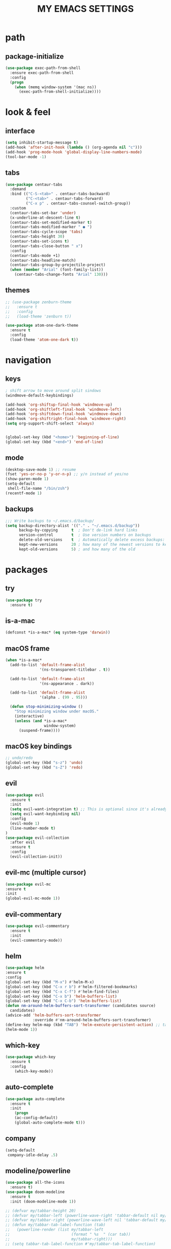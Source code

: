 #+TITLE: MY EMACS SETTINGS
* path
** package-initialize
#+BEGIN_SRC emacs-lisp
  (use-package exec-path-from-shell
    :ensure exec-path-from-shell
    :config
    (progn
      (when (memq window-system '(mac ns))
        (exec-path-from-shell-initialize))))
#+END_SRC
* look & feel
** interface
#+BEGIN_SRC emacs-lisp
  (setq inhibit-startup-message t)
  (add-hook 'after-init-hook (lambda () (org-agenda nil "c")))
  (add-hook 'prog-mode-hook 'global-display-line-numbers-mode)
  (tool-bar-mode -1)
#+END_SRC
** tabs
#+BEGIN_SRC emacs-lisp
  (use-package centaur-tabs
    :demand
    :bind (("C-S-<tab>" . centaur-tabs-backward)
           ("C-<tab>" . centaur-tabs-forward)
           ("C-x p" . centaur-tabs-counsel-switch-group))
    :custom
    (centaur-tabs-set-bar 'under)
    (x-underline-at-descent-line t)
    (centaur-tabs-set-modified-marker t)
    (centaur-tabs-modified-marker " ● ")
    (centaur-tabs-cycle-scope 'tabs)
    (centaur-tabs-height 30)
    (centaur-tabs-set-icons t)
    (centaur-tabs-close-button " x")
    :config
    (centaur-tabs-mode +1)
    (centaur-tabs-headline-match)
    (centaur-tabs-group-by-projectile-project)
    (when (member "Arial" (font-family-list))
      (centaur-tabs-change-fonts "Arial" 130)))

#+END_SRC
** themes
   #+BEGIN_SRC emacs-lisp
     ;; (use-package zenburn-theme
     ;;   :ensure t
     ;;   :config
     ;;   (load-theme 'zenburn t))

     (use-package atom-one-dark-theme
       :ensure t
       :config
       (load-theme 'atom-one-dark t))
   #+END_SRC
* navigation
** keys
#+BEGIN_SRC emacs-lisp
  ; shift arrow to move around split sindows
  (windmove-default-keybindings)

  (add-hook 'org-shiftup-final-hook 'windmove-up)
  (add-hook 'org-shiftleft-final-hook 'windmove-left)
  (add-hook 'org-shiftdown-final-hook 'windmove-down)
  (add-hook 'org-shiftright-final-hook 'windmove-right)
  (setq org-support-shift-select 'always)


  (global-set-key (kbd "<home>") 'beginning-of-line)
  (global-set-key (kbd "<end>") 'end-of-line)
   #+END_SRC
** mode
   #+BEGIN_SRC emacs-lisp
     (desktop-save-mode 1) ;; resume
     (fset 'yes-or-no-p 'y-or-n-p) ;; y/n instead of yes/no
     (show-paren-mode 1)
     (setq-default
      shell-file-name "/bin/zsh")
     (recentf-mode 1)
   #+END_SRC
** backups
#+BEGIN_SRC emacs-lisp
  ;;; Write backups to ~/.emacs.d/backup/
  (setq backup-directory-alist '(("." . "~/.emacs.d/backup"))
        backup-by-copying      t  ; Don't de-link hard links
        version-control        t  ; Use version numbers on backups
        delete-old-versions    t  ; Automatically delete excess backups:
        kept-new-versions      20 ; how many of the newest versions to keep
        kept-old-versions      5) ; and how many of the old
#+END_SRC
* packages
** try
   #+BEGIN_SRC emacs-lisp
(use-package try
  :ensure t)
   #+END_SRC
** is-a-mac
#+BEGIN_SRC emacs-lisp
(defconst *is-a-mac* (eq system-type 'darwin))
#+END_SRC
** macOS frame
#+BEGIN_SRC emacs-lisp
  (when *is-a-mac*
    (add-to-list 'default-frame-alist
                 '(ns-transparent-titlebar . t))

    (add-to-list 'default-frame-alist
                 '(ns-appearance . dark))

    (add-to-list 'default-frame-alist
                 '(alpha . (99 . 95)))

    (defun stop-minimizing-window ()
      "Stop minimizing window under macOS."
      (interactive)
      (unless (and *is-a-mac*
                   window-system)
        (suspend-frame))))
#+END_SRC
** macOS key bindings
#+BEGIN_SRC emacs-lisp
  ;; undo/redo
  (global-set-key (kbd "s-z") 'undo)
  (global-set-key (kbd "s-Z") 'redo)
#+END_SRC
** evil
   #+BEGIN_SRC emacs-lisp
(use-package evil
  :ensure t
  :init
  (setq evil-want-integration t) ;; This is optional since it's already set to t by default.
  (setq evil-want-keybinding nil)
  :config
  (evil-mode 1)
  (line-number-mode t)
)
(use-package evil-collection
  :after evil
  :ensure t
  :config
  (evil-collection-init))
   #+END_SRC
** evil-mc (multiple cursor)
#+BEGIN_SRC emacs-lisp
(use-package evil-mc
:ensure t
:init
(global-evil-mc-mode 1))
#+END_SRC
** evil-commentary
#+BEGIN_SRC emacs-lisp
  (use-package evil-commentary
    :ensure t
    :init
    (evil-commentary-mode))
#+END_SRC
** helm
#+BEGIN_SRC emacs-lisp
(use-package helm
:ensure t
:config
(global-set-key (kbd "M-x") #'helm-M-x)
(global-set-key (kbd "C-x r b") #'helm-filtered-bookmarks)
(global-set-key (kbd "C-x C-f") #'helm-find-files)
(global-set-key (kbd "C-x b") 'helm-buffers-list)
(global-set-key (kbd "C-x C-b") 'helm-buffers-list)
(defun nm-around-helm-buffers-sort-transformer (candidates source)
  candidates)
(advice-add 'helm-buffers-sort-transformer
            :override #'nm-around-helm-buffers-sort-transformer)
(define-key helm-map (kbd "TAB") 'helm-execute-persistent-action) ;; tab to complete, not enters selection
(helm-mode 1))
#+END_SRC
** which-key
   #+BEGIN_SRC emacs-lisp
(use-package which-key
  :ensure t
  :config
    (which-key-mode))
   #+END_SRC
** auto-complete
   #+BEGIN_SRC emacs-lisp
(use-package auto-complete
  :ensure t
  :init
    (progn
    (ac-config-default)
    (global-auto-complete-mode t)))
   #+END_SRC
** company
#+BEGIN_SRC emacs-lisp
  (setq-default
   company-idle-delay .5)
#+END_SRC
** modeline/powerline
   #+BEGIN_SRC emacs-lisp
     (use-package all-the-icons
       :ensure t)
     (use-package doom-modeline
       :ensure t
       :init (doom-modeline-mode 1))

     ;; (defvar my/tabbar-height 20)
     ;; (defvar my/tabbar-left (powerline-wave-right 'tabbar-default nil my/tabbar-height))
     ;; (defvar my/tabbar-right (powerline-wave-left nil 'tabbar-default my/tabbar-height))
     ;; (defun my/tabbar-tab-label-function (tab)
     ;;   (powerline-render (list my/tabbar-left
     ;;                           (format " %s  " (car tab))
     ;;                           my/tabbar-right)))
     ;; (setq tabbar-tab-label-function #'my/tabbar-tab-label-function)
   #+END_SRC
** yasnippet
   #+BEGIN_SRC emacs-lisp
(use-package yasnippet
   :ensure t
   :init
   (yas-global-mode 1))
(use-package yasnippet-snippets
   :ensure t)
(use-package auto-yasnippet
   :ensure t)
   #+END_SRC
** flycheck
#+BEGIN_SRC emacs-lisp
  (use-package flycheck
    :ensure t
    :init (global-flycheck-mode))

  (use-package flycheck-inline
    :ensure t
    :init (global-flycheck-inline-mode))
#+END_SRC
** gradle/grails/groovy
#+BEGIN_SRC emacs-lisp
  (use-package gradle-mode
    :ensure t)

  (use-package grails-mode
    :ensure t)

  (use-package groovy-mode
    :ensure t)
#+END_SRC
** magit
#+BEGIN_SRC emacs-lisp
  ;; git wrapper
  (use-package magit
    :ensure t
    :config
    (global-set-key (kbd "C-x g") 'magit-status))

  (use-package diff-hl
    :ensure t
    :defer 3
    :init
    (global-diff-hl-mode 1)
    (diff-hl-dir-mode 1)
    (diff-hl-margin-mode 1)
    (advice-add 'svn-status-update-modeline :after #'diff-hl-update)
    (add-hook 'magit-pre-refresh-hook 'diff-hl-magit-pre-refresh)
    (add-hook 'magit-post-refresh-hook 'diff-hl-magit-post-refresh))
#+END_SRC
** projectile
#+BEGIN_SRC emacs-lisp
  (use-package projectile
    :ensure t
    :config
    (define-key projectile-mode-map (kbd "s-p") 'projectile-command-map)
    (define-key projectile-mode-map (kbd "C-c p") 'projectile-command-map)
    (projectile-mode +1))
#+END_SRC
** treemacs
#+BEGIN_SRC emacs-lisp   
  (use-package treemacs
    :ensure t
    :defer t
    :init
    (with-eval-after-load 'winum
      (define-key winum-keymap (kbd "M-0") #'treemacs-select-window))
    :config
    (progn
      (setq treemacs-collapse-dirs                 (if treemacs-python-executable 3 0)
            treemacs-deferred-git-apply-delay      0.5
            treemacs-directory-name-transformer    #'identity
            treemacs-display-in-side-window        t
            treemacs-eldoc-display                 t
            treemacs-file-event-delay              5000
            treemacs-file-extension-regex          treemacs-last-period-regex-value
            treemacs-file-follow-delay             0.2
            treemacs-file-name-transformer         #'identity
            treemacs-follow-after-init             t
            treemacs-git-command-pipe              ""
            treemacs-goto-tag-strategy             'refetch-index
            treemacs-indentation                   2
            treemacs-indentation-string            " "
            treemacs-is-never-other-window         nil
            treemacs-max-git-entries               5000
            treemacs-missing-project-action        'ask
            treemacs-move-forward-on-expand        nil
            treemacs-no-png-images                 nil
            treemacs-no-delete-other-windows       t
            treemacs-project-follow-cleanup        nil
            treemacs-persist-file                  (expand-file-name ".cache/treemacs-persist" user-emacs-directory)
            treemacs-position                      'left
            treemacs-recenter-distance             0.1
            treemacs-recenter-after-file-follow    nil
            treemacs-recenter-after-tag-follow     nil
            treemacs-recenter-after-project-jump   'always
            treemacs-recenter-after-project-expand 'on-distance
            treemacs-show-cursor                   nil
            treemacs-show-hidden-files             nil
            treemacs-silent-filewatch              nil
            treemacs-silent-refresh                nil
            treemacs-sorting                       'alphabetic-asc
            treemacs-space-between-root-nodes      t
            treemacs-tag-follow-cleanup            t
            treemacs-tag-follow-delay              1.5
            treemacs-user-mode-line-format         nil
            treemacs-user-header-line-format       nil
            treemacs-width                         45)

      ;; The default width and height of the icons is 22 pixels. If you are
      ;; using a Hi-DPI display, uncomment this to double the icon size.
      ;;(treemacs-resize-icons 44)

      (treemacs-follow-mode t)
      (treemacs-filewatch-mode t)
      (treemacs-fringe-indicator-mode t)
      (pcase (cons (not (null (executable-find "git")))
                   (not (null treemacs-python-executable)))
        (`(t . t)
         (treemacs-git-mode 'deferred))
        (`(t . _)
         (treemacs-git-mode 'simple))))
    :bind
    (:map global-map
          ("C-`"       . treemacs-select-window)
          ("M-0"       . treemacs-select-window)
          ("C-x t 1"   . treemacs-delete-other-windows)
          ("C-x t t"   . treemacs)
          ("C-x t B"   . treemacs-bookmark)
          ("C-x t C-t" . treemacs-find-file)
          ("C-x t M-t" . treemacs-find-tag)))

  (use-package treemacs-evil
    :after treemacs evil
    :ensure t)

  (use-package treemacs-projectile
    :after treemacs projectile
    :ensure t)

  (use-package treemacs-icons-dired
    :after treemacs dired
    :ensure t
    :config (treemacs-icons-dired-mode))

  (use-package treemacs-magit
    :after treemacs magit
    :ensure t)

  (use-package treemacs-persp ;;treemacs-persective if you use perspective.el vs. persp-mode
    :after treemacs persp-mode ;;or perspective vs. persp-mode
    :ensure t
    :config (treemacs-set-scope-type 'Perspectives))   

  (add-hook 'emacs-startup-hook 'treemacs)
#+END_SRC
** saveplace
#+BEGIN_SRC emacs-lisp
  (use-package saveplace
    :ensure t
    :init
    (save-place-mode 1))
#+END_SRC
** buffer-move
#+BEGIN_SRC emacs-lisp
  (use-package buffer-move
    :ensure t
    :config
    (global-set-key (kbd "<s-S-left>")   'buf-move-left)
    (global-set-key (kbd "<s-S-right>")  'buf-move-right)
    (global-set-key (kbd "<s-S-up>")  'buf-move-up)
    (global-set-key (kbd "<s-S-down>")  'buf-move-down))
#+END_SRC
** rainbow-delimiters
#+BEGIN_SRC emacs-lisp
  (use-package rainbow-delimiters
    :ensure t)
  (add-hook 'prog-mode-hook  #'rainbow-delimiters-mode)
#+END_SRC
** aggressive-indent
#+BEGIN_SRC emacs-lisp
(use-package aggressive-indent
:ensure t
:config
(global-aggressive-indent-mode 1)
;;(add-to-list 'aggressive-indent-excluded-modes 'html-mode)
)
#+END_SRC
** spell-checking
#+BEGIN_SRC emacs-lisp

#+END_SRC
** markdown-mode
http://jblevins.org/projects/markdown-mode/
For the preview required to install
- Ubuntu: sudo apt-get install libtext-multimarkdown-perl
- MacOSX: brew install multimarkdown
#+BEGIN_SRC emacs-lisp
  (use-package markdown-mode
    :ensure t
    :commands (markdown-mode gfm-mode)
    :mode (("README\\.md\\'" . gfm-mode)
           ("\\.md\\'" . markdown-mode)
           ("\\.markdown\\'" . markdown-mode))
    :init (setq markdown-command "multimarkdown"))
#+END_SRC
** plantuml-mode
#+BEGIN_SRC emacs-lisp
  (use-package plantuml-mode
    :init
    (add-to-list 'auto-mode-alist '("\\.plantuml\\'". plantuml-mode)) ;; Ref https://github.com/skuro/plantuml-mode/blob/ea45a13707abd2a70df183f1aec6447197fc9ccc/README.md#enable-the-major-mode
    :config
    (setq plantuml-default-exec-mode 'executable) ;; Ref https://github.com/skuro/plantuml-mode/blob/ea45a13707abd2a70df183f1aec6447197fc9ccc/README.md#execution-modes and https://github.com/skuro/plantuml-mode/blob/ea45a13707abd2a70df183f1aec6447197fc9ccc/README.md#quick-guide
    )
#+END_SRC
** dumb-jump
#+BEGIN_SRC emacs-lisp
  (use-package dumb-jump
    :bind (("M-g j" . dumb-jump-go)
           ;; No need to bind `dumb-jump-back` - just use `M-,` i.e. `xref-pop-marker-stack`.
           ))
#+END_SRC
* org
** main
#+BEGIN_SRC emacs-lisp
  (custom-set-faces
   '(org-document-title ((t (:weight bold :height 2.0)))) 
   '(org-level-1 ((t (:inherit outline-1 :weight semibold :font "Source Code Pro" :height 1.75))))
   '(org-level-2 ((t (:inherit outline-2 :font "Source Code Pro" :height 1.4))))
   '(org-level-3 ((t (:inherit outline-3 :font "Source Code Pro" :height 1.3))))
   '(org-level-4 ((t (:inherit outline-4 :font "Source Code Pro" :height 1.2))))
   '(org-level-5 ((t (:inherit outline-5 :font "Source Code Pro" :height 1.1))))
   '(org-level-6 ((t (:inherit outline-5 :font "Source Code Pro" :height 1.1))))
   '(org-level-7 ((t (:inherit outline-5 :font "Source Code Pro" :height 1.1))))
   '(org-level-8 ((t (:inherit outline-5 :font "Source Code Pro" :height 1.1))))
   )

  ;; KEYWORDS
  ;; ! = timestamp, @ = note with timestamp
  (setq org-todo-keywords '((sequence "TODO(t)"
                                      "STARTED(s)"
                                      "WAITING(w)"
                                      "|"
                                      "DONE(d!)"
                                      "CANCELED(c@)"
                                      "DEFERRED(f@)")))
  (setq org-todo-keyword-faces
    '(("TODO" . "red")
  ("STARTED" . "yellow")
  ("WAITING" . "lightgreen")
  ("DONE" . "green")
  ("CANCELED" . "skyblue")
  ("DEFERRED" . "skyblue")))
#+END_SRC
** languages
#+BEGIN_SRC emacs-lisp
  (with-eval-after-load 'org
    (org-babel-do-load-languages 'org-babel-load-languages 
                                 '((ruby . t)
                                   (python . t)
                                   (shell . t)
                                   (js . t)
                                   (org . t)
                                   (C . t)
                                   (sql . t)
                                   (java . t)
                                   (plantuml . t)
                                   )))
(setq org-plantuml-jar-path
      (expand-file-name "~/plantuml.jar"))
#+END_SRC
** bullets 
#+BEGIN_SRC emacs-lisp
  (use-package org-bullets
  :ensure t
  :init
  (add-hook 'org-mode-hook (lambda () (org-bullets-mode 1))))

  (setq org-bullets-bullet-list '("◉" "◇" "►" "○" "◎" ))
#+END_SRC
** habits
#+BEGIN_SRC emacs-lisp
  (add-to-list 'org-modules 'org-habit)
  (require 'org-habit)
  (setq org-habit-show-all-today t)
  (setq org-habit-graph-column 50)
  (setq org-habit-preceding-days 55)
  (setq org-habit-following-days 7)
#+END_SRC
** agenda
#+BEGIN_SRC emacs-lisp
  (global-set-key "\C-ca" 'org-agenda)

  (setq org-agenda-start-on-weekday nil)

  ;; line
  (setq title-underline '--------------------)

  ;; headers
  (defun create-header (title)
    (format "\n\n⚡ %s:\n%s"
            (symbol-value 'title)
            (symbol-value 'title-underline)))

  (defun create-first-header (title)
    (format "⚡ %s:\n%s"
            (symbol-value 'title)
            (symbol-value 'title-underline)))

  ;; don't show tasks as scheduled if they are already shown as a deadline
  ;; (setq org-agenda-skip-scheduled-if-deadline-is-shown t)

  ;; agenda set which files to look for
  (setq org-agenda-files '("~/Dropbox/org/"))

  ;; open agenda in current window
  (setq org-agenda-window-setup (quote current-window))

  ;; don't show done tasks
  (setq org-agenda-skip-scheduled-if-done t)
  (setq org-agenda-skip-deadline-if-done t)

  ;; don't show tasks that are scheduled or have deadlines in the
  ;; normal todo list
  (setq org-agenda-todo-ignore-deadlines (quote all))
  (setq org-agenda-todo-ignore-scheduled (quote all))

  ;; don't show agenda block separators
  (setq org-agenda-block-separator nil)

  ;; sort tasks in order of when they are due and then by priority
  (setq org-agenda-sorting-strategy
        (quote
         ((agenda deadline-up habit-down time-up 
                  priority-down timestamp-down category-keep))))

  ;; use am/pm instead 24h format
  (setq org-agenda-timegrid-use-ampm t)

  ;; my custom view of agenda and todos
  (setq org-agenda-custom-commands
        '(("c" "My Custom Summary for Today"
           ((agenda "" ((org-agenda-time-grid nil)
                        (org-agenda-span 1)
                        (org-deadline-warning-days 365)
                        (org-agenda-sorting-strategy '(deadline-down))
                        (org-agenda-entry-types '(:deadline))
                        (org-agenda-overriding-header (create-first-header "Upcoming deadlines"))))
            (tags-todo "SCHEDULED<\"<today>\""
                       ((org-agenda-sorting-strategy '(timestamp-down))
                        (org-agenda-overriding-header (create-header "Overdue tasks"))))
            (tags-todo "SCHEDULED>=\"<today>\"&SCHEDULED<\"<tomorrow>\"|DEADLINE<\"<tomorrow>\""
                       ((org-agenda-sorting-strategy '(timestamp-down))
                        (org-agenda-overriding-header (create-header "Today's tasks"))))
            (agenda "" ((org-agenda-span 1)
                        (org-agenda-skip-function '(org-agenda-skip-entry-if 'deadline 'deadline))
                        (org-agenda-overriding-header (create-header "Schedule"))))
            (todo "TODO" ((org-agenda-sorting-strategy '(tag-up priority-down))
                        (org-agenda-overriding-header (create-header "todo w/o deadline"))))
            (agenda "" ((org-agenda-span 1)
                        (org-agenda-start-day "+1d")
                        (org-agenda-time-grid nil)
                        (org-agenda-overriding-header (create-header "TOMORROW"))))))
          ("d" "My Daily Schedule for Next Month"
           ((agenda "" ((org-agenda-span 30)
                        (org-agenda-start-on-weekday nil)
                        (org-agenda-show-all-dates t)
                        (org-agenda-time-grid nil)
                        ;; (org-agenda-start-day "+1d")
                        (org-agenda-overriding-header (create-first-header "NEXT MONTH"))))))))

  ;; define custom time grid
  (setq org-agenda-time-grid
        (quote
         ((daily today remove-match)
          (600 700 800 900 1000 1100 1200 1300 1400 1500 1600 1700 1800 1900 2000 2100 2200 2300 2400)
          "........" "----------------------------------------------------------------------------------")))

  ;; ;; setting block times as different colors
  ;; (defun org-agenda-log-mode-colorize-block ()
  ;;   "Set different line spacing based on clock time duration."
  ;;   (save-excursion
  ;;     (let* ((colors (cl-case (alist-get 'background-mode (frame-parameters))
  ;; 		     ('light
  ;; 		      (list "#F6B1C3" "#FFFF9D" "#BEEB9F" "#ADD5F7"))
  ;; 		     ('dark
  ;; 		      (list "#aa557f" "DarkGreen" "DarkSlateGray" "DarkSlateBlue"))))
  ;;            pos
  ;;            duration)
  ;;       (nconc colors colors)
  ;;       (goto-char (point-min))
  ;;       (while (setq pos (next-single-property-change (point) 'duration))
  ;;         (goto-char pos)
  ;;         (when (and (not (equal pos (point-at-eol)))
  ;;                    (setq duration (org-get-at-bol 'duration)))
  ;;           ;; larger duration bar height
  ;;           (let ((line-height (if (< duration 15) 1.0 (+ 0.5 (/ duration 30))))
  ;;                 (ov (make-overlay (point-at-bol) (1+ (point-at-eol)))))
  ;;             (overlay-put ov 'face `(:background ,(car colors) :foreground "black"))
  ;;             (setq colors (cdr colors))
  ;;             (overlay-put ov 'line-height line-height)
  ;;             (overlay-put ov 'line-spacing (1- line-height))))))))
  ;; 
  ;; (add-hook 'org-agenda-finalize-hook #'org-agenda-log-mode-colorize-block)
#+END_SRC
** capture
#+BEGIN_SRC emacs-lisp
  (global-set-key (kbd "C-c c") 'org-capture)

  (setq org-capture-templates
        ;;          '(("a" "Appointment" entry (file  "~/Dropbox/org/gcal.org" )
        ;;             "* %?\n\n%^T\n\n:PROPERTIES:\n\n:END:\n\n")
        ;;            ("l" "Link" entry (file+headline "~/Dropbox/org/links.org" "Links")
        ;;             "* %? %^L %^g \n%T" :prepend t)
        ;;            ("b" "Blog idea" entry (file+headline "~/Dropbox/org/i.org" "Blog Topics:")
        ;;             "* %?\n%T" :prepend t)
        '(("a" "azu personal")

          ("aa" "appointments" entry (file+headline "~/Dropbox/org/personal.org" "appointments")
           "* TODO %?
    SCHEDULED: %^t")

          ("ab" "buy" entry (file+headline "~/Dropbox/org/personal.org" "buy")
           "* TODO %^{PROMPT}
    DEADLINE: %^T SCHEDULED: %T
    - [ ] can I afford it?
    - [ ] do I need it?
    - [ ] don't have something similar?
    - [ ] can't borrow?
    - [ ] can't buy used?
    - [ ] can't wait?
    - [ ] can't find sale?
    %?")

          ("an" "notes" entry (file+headline "~/Dropbox/org/personal.org" "notes")
           "* %u %^{PROMPT}
    %?" :prepend t)

          ("ar" "reminders" entry (file+headline "~/Dropbox/org/personal.org" "reminders")
           "* TODO %?
    SCHEDULED: %^T")

          ("at" "todo" entry (file+headline "~/Dropbox/org/personal.org" "todo")
           "* TODO %?
    SCHEDULED: %^T")

          ("ah" "habits" entry (file+headline "~/Dropbox/org/personal.org" "habits")
           "* TODO %?
    SCHEDULED: %^T
    :PROPERTIES:
    :STYLE:    habit
    :END:
    ")





          ("w" "work related")

          ("wa" "appointments" entry (file+headline "~/Dropbox/org/work.org" "meetings")
           "* TODO %?
    SCHEDULED: %^t")

          ("wt" "todo" entry (file+headline "~/Dropbox/org/work.org" "todos")
           "* TODO %?
    SCHEDULED: %^t")

          ("wl" "link" entry (file+headline "~/Dropbox/org/work.org" "links")
           "* [[%^{PROMPT}][%?")
          ))
    ;;
    ;;    (defadvice org-capture-finalize 
    ;;        (after delete-capture-frame activate)  
    ;;      "Advise capture-finalize to close the frame"  
    ;;      (if (equal "capture" (frame-parameter nil 'name))  
    ;;          (delete-frame)))
    ;;
    ;;    (defadvice org-capture-destroy 
    ;;        (after delete-capture-frame activate)  
    ;;      "Advise capture-destroy to close the frame"  
    ;;      (if (equal "capture" (frame-parameter nil 'name))  
    ;;          (delete-frame)))  
    ;;
    ;;    (use-package noflet
    ;;      :ensure t )
    ;;    (defun make-capture-frame ()
    ;;      "Create a new frame and run org-capture."
    ;;      (interactive)
    ;;      (make-frame '((name . "capture")))
    ;;      (select-frame-by-name "capture")
    ;;      (delete-other-windows)
    ;;      (noflet ((switch-to-buffer-other-window (buf) (switch-to-buffer buf)))
    ;;        (org-capture)))
    ;;;; (require 'ox-beamer)
    ;;;; for inserting inactive dates
    ;;    (define-key org-mode-map (kbd "C-c >") (lambda () (interactive (org-time-stamp-inactive))))
    ;;
    ;;    (use-package htmlize :ensure t)
    ;;
    ;;    (setq org-ditaa-jar-path "/usr/share/ditaa/ditaa.jar")
#+END_SRC
** refile
#+BEGIN_SRC emacs-lisp
  (setq org-refile-targets '((org-agenda-files :maxlevel . 3)))
#+END_SRC
** final variable set
#+BEGIN_SRC emacs-lisp
  (setq org-agenda-overriding-columns-format org-columns-default-format)
  (setq org-startup-indented t)
  (setq org-hide-leading-stars t)
  (setq org-startup-folded t)
#+END_SRC
